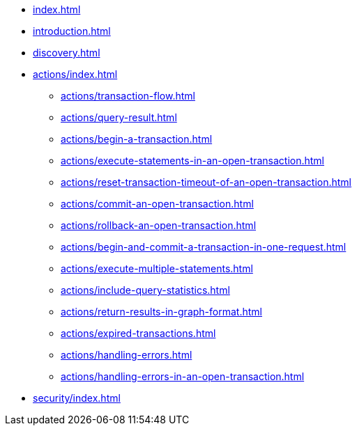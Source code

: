 * xref:index.adoc[]
* xref:introduction.adoc[]
* xref:discovery.adoc[]
* xref:actions/index.adoc[]
** xref:actions/transaction-flow.adoc[]
** xref:actions/query-result.adoc[]
** xref:actions/begin-a-transaction.adoc[]
** xref:actions/execute-statements-in-an-open-transaction.adoc[]
** xref:actions/reset-transaction-timeout-of-an-open-transaction.adoc[]
** xref:actions/commit-an-open-transaction.adoc[]
** xref:actions/rollback-an-open-transaction.adoc[]
** xref:actions/begin-and-commit-a-transaction-in-one-request.adoc[]
** xref:actions/execute-multiple-statements.adoc[]
** xref:actions/include-query-statistics.adoc[]
** xref:actions/return-results-in-graph-format.adoc[]
** xref:actions/expired-transactions.adoc[]
** xref:actions/handling-errors.adoc[]
** xref:actions/handling-errors-in-an-open-transaction.adoc[]
* xref:security/index.adoc[]

